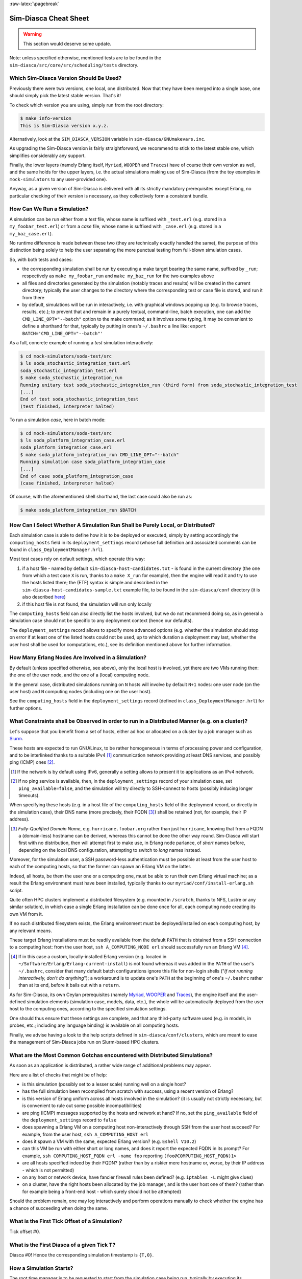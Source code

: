 :raw-latex:`\pagebreak`


----------------------
Sim-Diasca Cheat Sheet
----------------------

.. warning:: This section would deserve some update.


Note: unless specified otherwise, mentioned tests are to be found in the ``sim-diasca/src/core/src/scheduling/tests`` directory.




Which Sim-Diasca Version Should Be Used?
========================================

Previously there were two versions, one local, one distributed. Now that they have been merged into a single base, one should simply pick the latest stable version. That's it!

To check which version you are using, simply run from the root directory:

.. code:: bash

 $ make info-version
 This is Sim-Diasca version x.y.z.


Alternatively, look at the ``SIM_DIASCA_VERSION`` variable in ``sim-diasca/GNUmakevars.inc``.


As upgrading the Sim-Diasca version is fairly straightforward, we recommend to stick to the latest stable one, which simplifies considerably any support.

Finally, the lower layers (namely Erlang itself, ``Myriad``, ``WOOPER`` and ``Traces``) have of course their own version as well, and the same holds for the upper layers, i.e. the actual simulations making use of Sim-Diasca (from the toy examples in ``mock-simulators`` to any user-provided one).

Anyway, as a given version of Sim-Diasca is delivered with all its strictly mandatory prerequisites except Erlang, no particular checking of their version is necessary, as they collectively form a consistent bundle.



How Can We Run a Simulation?
============================

A simulation can be run either from a *test* file, whose name is suffixed with ``_test.erl`` (e.g. stored in a ``my_foobar_test.erl``) or from a *case* file, whose name is suffixed with ``_case.erl`` (e.g. stored in a ``my_baz_case.erl``).

No runtime difference is made between these two (they are technically exactly handled the same), the purpose of this distinction being solely to help the user separating the more punctual testing from full-blown simulation cases.

So, with both tests and cases:

- the corresponding simulation shall be run by executing a make target bearing the same name, suffixed by ``_run``; respectively as ``make my_foobar_run`` and ``make my_baz_run`` for the two examples above
- all files and directories generated by the simulation (notably traces and results) will be created in the current directory; typically the user changes to the directory where the corresponding test or case file is stored, and run it from there
- by default, simulations will be run in interactively, i.e. with graphical windows popping up (e.g. to browse traces, results, etc.); to prevent that and remain in a purely textual, command-line, batch execution, one can add the ``CMD_LINE_OPT="--batch"`` option to the make command; as it involves some typing, it may be convenient to define a shorthand for that, typically by putting in ones's ``~/.bashrc`` a line like: ``export BATCH='CMD_LINE_OPT="--batch"'``


As a full, concrete example of running a *test* simulation interactively:

.. code:: bash

 $ cd mock-simulators/soda-test/src
 $ ls soda_stochastic_integration_test.erl
 soda_stochastic_integration_test.erl
 $ make soda_stochastic_integration_run
 Running unitary test soda_stochastic_integration_run (third form) from soda_stochastic_integration_test
 [...]
 End of test soda_stochastic_integration_test
 (test finished, interpreter halted)


To run a simulation *case*, here in batch mode:

.. code:: bash

 $ cd mock-simulators/soda-test/src
 $ ls soda_platform_integration_case.erl
 soda_platform_integration_case.erl
 $ make soda_platform_integration_run CMD_LINE_OPT="--batch"
 Running simulation case soda_platform_integration_case
 [...]
 End of case soda_platform_integration_case
 (case finished, interpreter halted)


Of course, with the aforementioned shell shorthand, the last case could also be run as:

.. code:: bash

 $ make soda_platform_integration_run $BATCH



How Can I Select Whether A Simulation Run Shall be Purely Local, or Distributed?
================================================================================

Each simulation case is able to define how it is to be deployed or executed, simply by setting accordingly the ``computing_hosts`` field in its ``deployment_settings`` record (whose full definition and associated comments can be found in ``class_DeploymentManager.hrl``).

Most test cases rely on default settings, which operate this way:

1. if a host file - named by default ``sim-diasca-host-candidates.txt`` - is found in the current directory (the one from which a test case ``X`` is run, thanks to a ``make X_run`` for example), then the engine will read it and try to use the hosts listed there; the (ETF) syntax is simple and described in the ``sim-diasca-host-candidates-sample.txt`` example file, to be found in the ``sim-diasca/conf`` directory (it is also described `here <http://myriad.esperide.org/#etf>`_)

2. if this host file is not found, the simulation will run only locally


The ``computing_hosts`` field can also directly list the hosts involved, but we do not recommend doing so, as in general a simulation case should not be specific to any deployment context (hence our defaults).

The ``deployment_settings`` record allows to specify more advanced options (e.g. whether the simulation should stop on error if at least one of the listed hosts could not be used, up to which duration a deployment may last, whether the user host shall be used for computations, etc.), see its definition mentioned above for further information.



How Many Erlang Nodes Are Involved in a Simulation?
===================================================

By default (unless specified otherwise, see above), only the local host is involved, yet there are two VMs running then: the one of the user node, and the one of a (local) computing node.

In the general case, distributed simulations running on ``N`` hosts will involve by default ``N+1`` nodes: one user node (on the user host) and ``N`` computing nodes (including one on the user host).

See the ``computing_hosts`` field in the ``deployment_settings`` record (defined in ``class_DeploymentManager.hrl``) for further options.


.. _`distributed cheat sheet`:


What Constraints shall be Observed in order to run in a Distributed Manner (e.g. on a cluster)?
==============================================================================================

Let's suppose that you benefit from a set of hosts, either ad hoc or allocated on a cluster by a job manager such as `Slurm <https://en.wikipedia.org/wiki/Slurm_Workload_Manager>`_.

These hosts are expected to run GNU/Linux, to be rather homogeneous in terms of processing power and configuration, and to be interlinked thanks to a suitable IPv4 [#]_ communication network providing at least DNS services, and possibly ping (ICMP) ones [#]_.

.. [#] If the network is by default using IPv6, generally a setting allows to present it to applications as an IPv4 network.

.. [#] If no ping service is available, then, in the ``deployment_settings`` record of your simulation case, set ``ping_available=false``, and the simulation will try directly to SSH-connect to hosts (possibly inducing longer timeouts).

When specifying these hosts (e.g. in a host file of the ``computing_hosts`` field of the deployment record, or directly in the simulation case), their DNS name (more precisely, their FQDN [#]_) shall be retained (not, for example, their IP address).

.. [#] *Fully-Qualified Domain Name*, e.g. ``hurricane.foobar.org`` rather than just ``hurricane``, knowing that from a FQDN a (domain-less) hostname can be derived, whereas this cannot be done the other way round. Sim-Diasca will start first with no distribution, then will attempt first to make use, in Erlang node parlance, of *short* names before, depending on the local DNS configuration, attempting to switch to *long* names instead.


Moreover, for the simulation user, a SSH password-less authentication must be possible at least from the user host to each of the computing hosts, so that the former can spawn an Erlang VM on the latter.

Indeed, all hosts, be them the user one or a computing one, must be able to run their own Erlang virtual machine; as a result the Erlang environment must have been installed, typically thanks to our ``myriad/conf/install-erlang.sh`` script.

Quite often HPC clusters implement a distributed filesystem (e.g. mounted in ``/scratch``, thanks to NFS, Lustre or any similar solution), in which case a single Erlang installation can be done once for all, each computing node creating its own VM from it.

If no such distributed filesystem exists, the Erlang environment must be deployed/installed on each computing host, by any relevant means.

These target Erlang installations must be readily available from the default ``PATH`` that is obtained from a SSH connection to a computing host: from the user host, ``ssh A_COMPUTING_NODE erl`` should successfully run an Erlang VM [#]_.

.. [#] If in this case a custom, locally-installed Erlang version (e.g. located in ``~/Software/Erlang/Erlang-current-install``) is not found whereas it was added in the ``PATH`` of the user's ``~/.bashrc``, consider that many default batch configurations ignore this file for non-login shells ("*If not running interactively, don't do anything*"); a workaround is to update one's ``PATH`` at the beginning of one's ``~/.bashrc`` rather than at its end, before it bails out with a ``return``.


As for Sim-Diasca, its own Ceylan prerequisites (namely `Myriad <http://myriad.esperide.org/>`_, `WOOPER <http://wooper.esperide.org/>`_ and `Traces <http://traces.esperide.org/>`_), the engine itself and the user-defined simulation elements (simulation case, models, data, etc.), the whole will be automatically deployed from the user host to the computing ones, according to the specified simulation settings.

One should thus ensure that these settings are complete, and that any third-party software used (e.g. in models, in probes, etc.; including any language binding) is available on all computing hosts.

Finally, we advise having a look to the help scripts defined in ``sim-diasca/conf/clusters``, which are meant to ease the management of Sim-Diasca jobs run on Slurm-based HPC clusters.



.. _`distributed gotchas`:

What are the Most Common Gotchas encountered with Distributed Simulations?
==========================================================================

As soon as an application is distributed, a rather wide range of additional problems may appear.

Here are a list of checks that might be of help:

- is this simulation (possibly set to a lesser scale) running well on a single host?
- has the full simulation been recompiled from scratch with success, using a recent version of Erlang?
- is this version of Erlang uniform across all hosts involved in the simulation? (it is usually not strictly necessary, but is convenient to rule out some possible incompatibilities)
- are ping (ICMP) messages supported by the hosts and network at hand? If no, set the ``ping_available`` field of the ``deployment_settings`` record to ``false``
- does spawning a Erlang VM on a computing host non-interactively through SSH from the user host succeed? For example, from the user host, ``ssh A_COMPUTING_HOST erl``
- does it spawn a VM with the same, expected Erlang version? (e.g. ``Eshell V10.2``)
- can this VM be run with either short or long names, and does it report the expected FQDN in its prompt? For example, ``ssh COMPUTING_HOST_FQDN erl -name foo`` reporting ``(foo@COMPUTING_HOST_FQDN)1>``
- are all hosts specified indeed by their FQDN? (rather than by a riskier mere hostname or, worse, by their IP address - which is not permitted)
- on any host or network device, have fancier firewall rules been defined? (e.g. ``iptables -L`` might give clues)
- on a cluster, have the right hosts been allocated by the job manager, and is the user host one of them? (rather than for example being a front-end host - which surely should not be attempted)

Should the problem remain, one may log interactively and perform operations manually to check whether the engine has a chance of succeeding when doing the same.



What is the First Tick Offset of a Simulation?
==============================================

Tick offset #0.


What is the First Diasca of a given Tick T?
===========================================

Diasca #0! Hence the corresponding simulation timestamp is ``{T,0}``.



How a Simulation Starts?
========================

The root time manager is to be requested to start from the simulation case being run, typically by executing its ``start/{1,2,3}`` or ``startFor/{2,3}`` oneways.

For that, the PID of the deployment manager shall be obtained first, thanks a call to one of the ``sim_diasca/{1,2,3}`` functions; for example:

.. code:: erlang

 DeploymentManagerPid = sim_diasca:init(SimulationSettings, DeploymentSettings)


Then the PID of the root time manager can be requested from it:

.. code:: erlang

 DeploymentManagerPid ! {getRootTimeManager, [], self()},
 RootTimeManagerPid = test_receive()


The actual start can be then triggered thanks to:

.. code:: erlang

 RootTimeManagerPid ! {start, [self()]}



This will evaluate the simulation from its first timestamp, ``{0,0}``:

- the ``simulationStarted/3`` request of all time managers will be triggered by the root one, resulting in the request being triggered (by transparent chunks) in turn to all initial actors so that they can be synchronised (i.e. so that they are notified of various information, mostly time-related); at this point they are still passive, have no agenda declared and are not fully initialized (their own initialization logic is to be triggered only when entering for good the simulation, at their fist diasca)
- then the root time manager auto-triggers its ``beginTimeManagerTick/2`` oneway
- then ``{0,0}`` is scheduled, and the load balancer (created, like the time managers, by the deployment manager) is triggered (by design no other actor can possibly in that case), for its first and only spontaneous scheduling, during which it will trigger in turn, over the first diascas (to avoid a potentially too large initial spike), the ``onFirstDiasca/2`` actor oneway of all initial actors (that it had spawned)

As actors can schedule themselves only once fully ready (thus from their ``onFirstDiasca/2`` actor oneway onward), by design the load balancer is the sole actor to be scheduled at ``{0,0}`` (thus spontaneously), leading all other actors to be triggered for their first diasca only at ``{0,1}``, and possible next diascas, should initial actors be numerous.

From that point they can start sending (and thus receiving) actor messages (while still at tick offset #0), or they can request a spontaneous activation at the next tick (hence at ``{1,0}``), see ``class_Actor:scheduleNextSpontaneousTick/1`` for that.


In summary, from an actor's viewpoint, in all cases:

- it is constructed first (no inter-actor message of any kind to be sent from there)
- (it is synchronised to the simulation with its time manager - this step is fully transparent to the model developer)
- its ``onFirstDiasca/2`` actor oneway is triggered once entering the simulation; it is up to this oneway to send actor messages and/or declare at least one spontaneous tick (otherwise this actor will remain purely passive)


For more information about simulation cases, one may look at a complete example thereof, such as ``soda_deterministic_integration_test.erl``, located in ``mock-simulators/soda-test/test``.



How Actors Are To Be Created?
=============================

Actors are to be created either before the simulation starts (they are then called *initial actors*) or in the course of the simulation (they are then *simulation-time actors*, or *runtime* actors).

In all cases, their creation must be managed through the simulation engine, not directly by the user (for example, making a direct use of ``erlang:spawn*`` or any WOOPER ``new`` variation is *not* allowed), as otherwise even essential simulation properties could not be preserved.

**Initial** actors are to be created:

- either *programmatically*, directly from the simulation case, or from any code running (synchronously, to avoid a potential race condition) prior to the starting the simulation (e.g. in the constructor of a scenario which would be created from the simulation case); see the ``class_Actor:create_initial_actor/{2,3}`` and ``class_Actor:create_initial_placed_actor/{3,4}`` static methods for individual creations (in the latter case with a placement hint), and the static methods ``class_Actor:create_initial_actors/{1,2}`` for the creation of a set of actors
- or *from data*, i.e. from a stream of construction parameters; these information are typically read from an initialization file, see the ``initialisation_files`` field of the ``simulation_settings`` record

In both cases, an initial actor is able to create directly from its constructor any number of other (initial) actors.


**Simulation-time** actors are solely to be created directly from other actors that are already running - not from their constructors [#]_; hence simulation-time actors shall be created no sooner than in the ``onFirstDiasca/2`` oneway of the creating actor; creation tags may be specified in order to help the creating actor between simultaneous creations; please refer to the ``class_Actor:create_actor/{3,4}`` and ``class_Actor:create_placed_actor/{4,5}`` helper functions for that

.. [#] As a just-created *and* creating actor is not yet synchronized to the simulation, hence unable to interact with the load balancer through actor messages for that.


In all cases, an actor can be either automatically created by the engine on a computing node chosen according to its *default heuristic* (agnostic placement), or the target node can be selected according to a *placement hint*, specified at the actor creation.

In the latter case, the engine will then do its best to place all actors being created with the same placement hint on the same computing node, to further optimise the evaluation of tightly coupled actors.



Initial Actors
--------------

Initial actors are to be created directly from the simulation case, and their creation must be synchronous, otherwise there could be a race condition between the moment they are all up and ready and the moment at which the simulation starts.

There must be at least one initial actor, as otherwise the simulation will stop as soon as started, since it will detect that no event at all can possibly happen anymore.


With Agnostic Actor Placement
.............................


The actual creation is in this case done thanks to the ``class_Actor:create_initial_actor/2`` static method, whose API is identical in the centralised and distributed branches.

For example, if wanting to create an initial soda vending machine (``class_SodaVendingMachine``), whose constructor takes two parameters (its name and its initial stock of cans), then one has simply to use, before the simulation is started:

.. code-block:: erlang

 ...
 VendingMachinePid = class_Actor:create_initial_actor(
   class_SodaVendingMachine, [ _Name="My machine", _CanCount=15 ] ),
 ...
 % Now simulation can be started.


An additional static method, ``class_Actor:create_initial_actor/3``, is available, the third parameter being the PID of an already-retrieved load balancer. This allows, when creating a large number of initial actors, to retrieve the load balancer once for all, instead of looking it up again and again, at each ``class_Actor:create_initial_actor/2`` call.


For example:

.. code-block:: erlang

 ...
 LoadBalancerPid = class_LoadBalancer:get_balancer(),
 ...

 FirstVendingMachinePid = class_Actor:create_initial_actor(
	   class_SodaVendingMachine, [ _Name="My first machine",
		  _FirstCanCount=15 ],
	   LoadBalancerPid ),
 ...
 SecondVendingMachinePid = class_Actor:create_initial_actor(
	   class_SodaVendingMachine, [ "My second machine",
		  _SecondCanCount=8 ],
	   LoadBalancerPid ),
 ...
 % Now simulation can be started.



Full examples can be found in:

- ``scheduling_one_initial_terminating_actor_test.erl``
- ``scheduling_one_initial_non_terminating_actor_test.erl``



Based On A Placement Hint
.........................

The same kind of calls as previously can be used, with an additional parameter, which is the placement hint, which can be any Erlang term chosen by the developer.

In the following example, first and second vending machines should be placed on the same computing node (having the same hint), whereas the third vending machine may be placed on any node:

.. code-block:: erlang

 ...
 FirstVendingMachinePid = class_Actor:create_initial_placed_actor(
	class_SodaVendingMachine, [ "My first machine", _CanCount=15 ]
	my_placement_hint_a ),
 ...
 % Using now the variation with an explicit load balancer:
 % (only available in the distributed case)
 LoadBalancerPid = class_LoadBalancer:get_balancer(),
 ...

 SecondVendingMachinePid = class_Actor:create_initial_placed_actor(
	   class_SodaVendingMachine, [ "My second machine",
		 _SecondCanCount=0 ],
	   LoadBalancerPid, my_placement_hint_a ),
 ...
 ThirdVendingMachinePid = class_Actor:create_initial_actor(
	   class_SodaVendingMachine, [ "My third machine",
		 _ThirdCanCount=8 ],
	   LoadBalancerPid, my_placement_hint_b ),
 ...
 % Now simulation can be started.


In a centralised version, placement hints are simply ignored.

Full examples can be found in ``scheduling_initial_placement_hint_test.erl``.



Simulation-Time Actors
----------------------

These actors are created in the course of the simulation.

Such actors can *only* be created by other (pre-existing) actors, otherwise the uncoupling of real time and simulated times would be jeopardised. Thus once the simulation is started it is the only way of introducing new actors.

As before, actors can be created with or without placement hints.


With Agnostic Actor Placement
.............................

An actor A needing to create another one (B) should use the ``class_Actor:create_actor/3`` helper function.

For example:

.. code-block:: erlang

 ...
 CreatedState = class_Actor:create_actor(
		_CreatedClassname=class_PinkFlamingo,
		[_Name="Ringo",_Age=34], CurrentState ),
 ...


If actor A calls this function at a simulation timestamp {T,D}, then B will be created at the next diasca (hence at {T,D+1}) and A will be notified of it at {T,D+2}.

Indeed the load balancer will process the underlying actor creation message (which is an actor oneway) at {T,D+1} and will create immediately actor B, whose PID will be notified to A thanks to another actor oneway, ``onActorCreated/5``, sent on the same diasca. This message will then be processed by A at {T,D+2}, for example:

.. code-block:: erlang

 onActorCreated( State, CreatedActorPid,
				ActorClassName=class_PinkFlamingo,
				ActorConstructionParameters=[ "Ringo", 34 ],
				LoadBalancerPid ) ->
 % Of course this oneway is usually overridden, at least
 % to record the PID of the created actor and/or to start
 % interacting with it.



Based On A Placement Hint
.........................

An actor A needing to create another one (B) while specifying a placement hint should simply use the ``class_Actor:create_placed_actor/4`` helper function for that.

Then the creation will transparently be done according to the placement hint, and the ``onActorCreated/5`` actor oneway will be triggered back on the side of the actor which requested this creation, exactly as in the case with no placement hint.



How Constructors of Actors Are To Be Defined?
=============================================

Actor classes are to be defined like any WOOPER classes (of course they have to inherit, directly or not, from ``class_Actor``), except that their first construction parameter must be their actor settings.

These settings (which include the actor's AAI, for *Abstract Actor Identifier*) will be specified automatically by the engine, and should be seen as opaque information just to be transmitted as it is to the parent constructor(s).

All other parameters (if any) are call *actual parameters*.

For example, a ``Foo`` class may define a constructor as:

.. code:: erlang

 -spec construct(wooper:state(),actor_settings(),T1(), T2()) ->
		    wooper:state().
 construct(State,ActorSettings,FirstParameter,SecondParameter) ->
	[...]


Or course, should this class take no specific actual construction parameter, we would have had:

.. code:: erlang

 -spec construct(wooper:state(),actor_settings()) -> wooper:state().
 construct(State,ActorSettings) ->
	[...]


The creation of an instance will require all actual parameters to be specified by the caller (since the actor settings will be determined and assigned by the simulation engine itself).

For example:

.. code-block:: erlang

 ...
 MyFooPid = class_Actor:create_initial_actor( class_Foo,
	[ MyFirstParameter, MySecondParameter] ),
 % Actor settings will be automatically added at creation-time
 % by the engine.

For a complete example, see ``class_TestActor.erl``.


.. Note:: No message of any sort shall be sent by an actor to another one from its constructoir; see `Common Pitfalls`_ for more information.




How Actors Can Define Their Spontaneous Behaviour?
==================================================

They just have to override the default implementation of the ``class_Actor:actSpontaneous/1`` oneway.

The simplest of all spontaneous behaviour is to do nothing at all:

.. code:: erlang

 actSpontaneous(State) ->
	State.

For a complete example, see ``class_TestActor.erl``.



How Actors Are To Interact?
===========================

Actors must *only* interact based on ``actor messages`` (e.g. using directly Erlang messages or WOOPER ones is *not* allowed), as otherwise even essential simulation properties could not be preserved.

Thus the ``class_Actor:send_actor_message/3`` helper function should be used for each and every inter-actor communication (see the function header for a detailed usage information).

As a consequence, only actor oneways are to be used, and if an actor A sends an actor message to an actor B at simulation timestamp ``{T,D}``, then B will process it at tick ``{T,D+1}``, i.e. at the next diasca (that will be automatically scheduled).

Requests, i.e. a message sent from an actor A to an actor B (the question), to be followed by a message being sent back from B to A (the answer), must be implemented based on a round-trip exchange of two actor oneways, one in each direction.

For example, if actor A wants to know the color of actor B, then:

- first at tick T, diasca D, actor A sends an actor message to B, e.g. ``SentState = class_Actor:send_actor_message( PidOfB, getColor, CurrentState ), ...`` (probably from its ``actSpontaneous/1`` oneway)

- then, at diasca D+1, the ``getColor(State,SenderPid)`` oneway of actor B is triggered, in the body of which B should send, as an answer, a second actor message, back to A: ``AnswerState = class_Actor:send_actor_message(SenderPid, {beNotifiedOfColor,red}, CurrentState)``; here ``SenderPid`` corresponds to the PID of A and we suppose that the specification requires the answer to be sent immediately by B (as opposed to a deferred answer that would have to be sent after a duration corresponding to some number of ticks)

- then at diasca D+2 actor A processes this answer: its ``beNotifiedOfColor( State, Color, SenderPid )`` oneway is called, and it can react appropriately; here ``Color`` could be ``red``, and ``SenderPid`` corresponds to the PID of B


Finally, the only licit case involving the direct use of a WOOPER request (instead of an exchange of actor messages) in Sim-Diasca occurs before the simulation is started.

This is useful typically whenever the simulation case needs to interact with some initial actors [#]_ or when two initial actors have to communicate, in both cases *before* the simulation is started.

.. [#] For example requests can be used to set up the connectivity between initial actors, i.e. to specify which actor shall be aware of which, i.e. shall know its PID.



How Actor Oneways Shall be Defined?
===================================

An actor oneway being a special case of a WOOPER oneway, it behaves mostly the same (e.g. it is to return a state, and no result shall be expected from it) but, for clarity, it is to rely on its own type specifications and method terminators.

In terms of *type specification*, an actor oneway shall use:

- either, if being a const actor oneway: ``actor_oneway_return/0``
- otherwise (non-const actor oneway): ``const_actor_oneway_return/0``


In terms of *implementation*, similarly, each of its clauses, shall use:

- either, if being a const clause: ``actor:const_return/0``
- otherwise (non-const clause): ``actor:return_state/1``


As an example:

.. code:: erlang

 % This actor oneway is not const, as not all its clauses are const:
 -spec notifySomeEvent(wooper:state(),a_type(),other_type(),
					   sending_actor_pid()) -> actor_oneway_return().
 % A non-const clause to handle fire-related events:
 notifySomeEvent(State,_FirstValue=fire_event,SecondValue,_SendingActorPid) ->
	 [...]
	 actor:return_state(SomeFireState);

 % A const clause to handle other events (through side-effects only):
 notifySomeEvent(State,_FirstValue,_SecondValue,_SendingActorPid) ->
	 [...]
	 actor:const_return_state().


Note that we also recommend to follow the conventions used above regarding the typing of the last parameter (``sending_actor_pid()``) and the name of its (often muted) associated value (``SendingActorPid``).



How to Handle Actors Needing to Exchange a Larger Volume of Data?
=================================================================

First of all, such Erlang terms shall be made as compact as possible: data duplication shall be avoided, identifiers (such as atoms or integers) shall be used to designate elements rather than copying them, plain strings shall be replaced with binary ones, more compact compounding types (e.g. tuples instead of maps) shall be preferred, etc.

Is the data static and can be defined either at build-time or at runtime, when starting the simulator? Then Myriad's "const" facilities (e.g. ``const_table``, ``const_bijective_table``, ``const_bijective_topics``) may be of help; also, static or infrequently-changing data may be handled thanks to the Erlang ``persistent_term`` module.

If the data is dynamic, yet is identical for many actors, ``class_DataExchanger`` may then be of help.

Finally, having larger, dynamic, specific (per-actor) data to be exchanged is not necessarily a problem in a distributed context: they should just be co-allocated (that is: instantiated on the same Erlang node, and thus host) by specifying the same placement hint when creating them.

See also the next section for more specific communication solutions.



How to Handle Less Classical Communication Schemes?
===================================================

While oneway messages constitute a universal paradigm in order to communicate inside the simulation (hence between actors), in a case where one-to-many communication is to occur, relying on a standard actor or even a set thereof (e.g. as a pool to even the load, or as for example a 3D environment split into a binary space partitioning scheme, with one actor per cell) may be suboptimal.

Should the same message have to be sent from one actor to many, one may have a look to ``class_BroadcastingActor``, a specialised actor designed for that use case.

Also, using the data-exchanger service (see ``class_DataExchanger``) may be of help, keeping in mind that this is a data-management service (not a specific kind of actor) that is updated between diascas.

As for communication that is “pure result” (produced by an actor, but not read by any of them), data may be sent immediately out of the simulation, either directly (as fire and forget), or with some flow control (should there be a risk that the simulation overwhelms the targeted data sink).



How Actors Are To Be Deleted?
=============================

Actors are to be deleted either in the course of the simulation or after the simulation is over.

In all cases their deletion must be managed through the simulation engine, not directly by the user (e.g. sending  WOOPER ``delete`` messages is *not* allowed), as otherwise even essential simulation properties could not be preserved.

The recommended way of deleting an actor is to have it trigger its own deletion process. Indeed this requires at least that actor to notify all other actors that may interact with it that this should not happen anymore.

Once they are notified, this actor (possibly on the same tick at which it sent these notifications) should execute its ``declareTermination/{1,2}`` oneway (or the ``class_Actor:declare_termination/{1,2}`` helper function), for example from  ``actSpontaneous/1``:

.. code:: erlang

 ...
 TerminatingState = executeOneway( CurrentState,  declareTermination),
 ...


See ``class_TestActor.erl`` for an example of complex yet proper coordinated termination, when a terminating actor knows other actors and is known by other actors.

See also the ``Sim-Diasca Developer Guide``.



How Requests Should Be Managed From A Simulation Case?
======================================================

As already explained, direct WOOPER calls should not be used to modify the state of the simulation once it has been started, as we have to let the simulation layer have full control over the exchanges, notably so that they can be reordered.

However requests can be used *before* the simulation is started.

For example we may want to know, from the simulation case, what the initial time will be, like in:

.. code-block:: erlang

 TimeManagerPid ! {getTextualTimings,[],self()},
 receive

	{wooper_result,TimingString} when is_list(TimingString) ->
		?test_info_fmt("Initial time is ~s.",[TimingString])

 end,
 ...


The ``is_list/1`` guard would be mandatory here, as other messages may spontaneously be sent to the simulation case [#]_.


.. [#] Typically the trace supervisor will send ``{wooper_result,monitor_ok}`` messages to the simulation case whenever the user closes the window of the trace supervision tool, which can happen at any time: without the guard, we could then have  ``TimingString`` be unfortunately bound to ``monitor_ok``, instead of the expected timing string returned by the ``getTextualTimings`` request.


However, specifying, at each request call issued from the simulation case, a proper guard is tedious and error-prone, so a dedicated, safe function is provided for that by the engine, ``test_receive/0``; thus the previous example should be written that way instead:

.. code-block:: erlang

	TimeManagerPid ! {getTextualTimings,[],self()},
	TimingString = test_receive(),
	?test_info_fmt("Received time: ~s.",[TimingString]),
	...


This ``test_receive/0`` function performs a (blocking) selective receive, retrieving any WOOPER result which is *not* emanating directly from the operation of the engine itself. That way, developers of simulation cases can reliably retrieve the values returned by the requests they send, with no fear of interference.



How Should I run larger simulations?
====================================


Larger simulations are more difficult to run, notably because they are generally distributed and because they tend to exhaust various resources.


Testing in a Simple Case
------------------------

A good first step is to ensure that, in the target hardware and software setting, the intended simulation is already able to run in a small scale from begin to end, first on a single host then, if targeted, on an increasing number of hosts (see the `distributed gotchas`_ for that).

Ensure that only the safest choices are made (e.g. have a properly-configured DNS, fix permissions, rely on a normal user - not root, etc.). Investigate any network-related issue with `such checkings <https://olivier-boudeville.github.io/Ceylan-Myriad/#testing-troubleshooting>`_.



Enabling the ``production`` Execution Target
--------------------------------------------

If, for a given simulation, more than a few nodes are needed, then various preventive measures shall be taken in order to be ready to go to further scales (typically disabling most `simulation traces`_, extending key time-outs, etc.).

For that the ``EXECUTION_TARGET`` compile-time overall flag has been defined. Its default value is ``development`` (simulations will not be really scalable, but a good troubleshooting support will be provided), but if you set it to ``production``, then all settings for larger simulations will be applied.

It is a compile-time option, hence it must be applied when building Sim-Diasca and the layers above; thus one may run, from the root:

.. code:: bash

 $ make clean all EXECUTION_TARGET=production

to prepare for any demanding run.

One may instead set ``EXECUTION_TARGET=production`` once for all, typically in ``myriad/GNUmakevars.inc``, however most users prefer to go back and forth between the execution target settings (as traces, shorter time-outs etc. are very useful for developing and troubleshooting), using the command-line to switch.

It is even possible to compile everything in production mode, touch the source files that one wants to be still talkative (``touch some_module.erl``) and run just ``make all`` for the root: all touched module (and only them) will be then recompiled with the default execution target, by default the ``development`` one.


Circumventing any System Limit
------------------------------

Many GNU/Linux operating systems enforce various limits onto the resources that one application may use (RAM, file descriptors, cores, etc.).

Notably, UNIX processes that are considered using "too much" RAM might be killed by the operating system far before exhausting this memory.

The ``ulimit`` command and the configuration of the Linux kernel capabilities may be of interest then.

Containerization / OS-level virtualization (e.g. Docker, Singularity) may also have an impact.



Increasing the Maximum Number of Erlang Processes
-------------------------------------------------

The Erlang default limit is only 32768 processes, but Sim-Diasca relies on the ``myriad/src/scripts/launch-erl.sh`` script to launch its user VM, and this script enforces a larger limit (of a few thousands; refer to its ``max_process_count`` variable).

One may set the ``MAX_PROCESS_COUNT`` make variable (defined in ``myriad/GNUmakevars.inc``) to set that process limit to any value of interest.



Selecting Whether any File-based Creation of Initial Actors shall be Concurrent
-------------------------------------------------------------------------------

Currently, by default the ``simdiasca_allow_reproducible_nested_initial_creations`` token is defined (see the ``SIM_DIASCA_SETTINGS_FLAGS`` make variable in ``sim-diasca/GNUmakevars.inc``), and thus the creation of the initial actors from an initialisation file is done by a single process.

This allows the nested creations (creating an initial actor from the constructor of another one) to be fully reproducible, including regarding the allocation of the AAI of these actors.

However, if not relying on such nested creations, or if totally-reproducible initial AAIs are not necessary, then it may useful to *not* define that token in one's settings; a pool of actor creators will then be spawned (one per core of the user host), resulting in a considerable speed-up of the initialisation of larger file-based simulations.



Monitoring Resources
--------------------

Any tool to track resource usage (at least CPU, RAM, swap) on the target host(s), at the level of the operating system will certainly be of use.

Regarding Erlang itself (notably its VM), the ``observer`` application provides also invaluable runtime information.



Monitoring Traces and Logs
--------------------------

The Sim-Diasca traces are an invaluable means of tracking the course of a given simulation; error-like severities will always be enabled (even in production mode).

In case of a runtime problem, one should investigate also the main log files of the operating system (typically thanks to ``journalctl``), as many events can happen (OOM - *Out of Memory*, the Sim-Diasca main process being killed process due to some limit being reached, a container enforcing some constraint, etc.).

